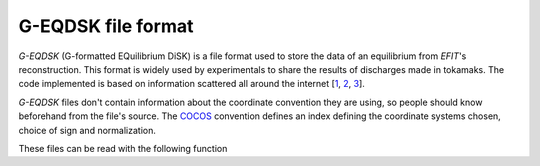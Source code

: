 G-EQDSK file format
===================

*G-EQDSK* (G-formatted EQuilibrium DiSK) is a file format used to store the data of an equilibrium from *EFIT*'s reconstruction. This format is widely used by experimentals to share the results of discharges made in tokamaks. The code implemented is based on information scattered all around the internet [1_, 2_, 3_].

*G-EQDSK* files don't contain information about the coordinate convention they are using, so people should know beforehand from the file's source. The COCOS_ convention defines an index defining the coordinate systems chosen, choice of sign and normalization.

.. _1: https://fusion.gat.com/conferences/snowmass/working/mfe/physics/p3/equilibria/g_eqdsk_s.pdf
.. _2: https://github.com/bendudson/freegs/blob/master/freegs/_geqdsk.py
.. _3: https://github.com/bendudson/pyTokamak/blob/master/tokamak/formats/geqdsk.py
.. _COCOS: https://www.sciencedirect.com/science/article/abs/pii/S0010465512002962


These files can be read with the following function

.. doxygenfunction:: read_geqdsk

